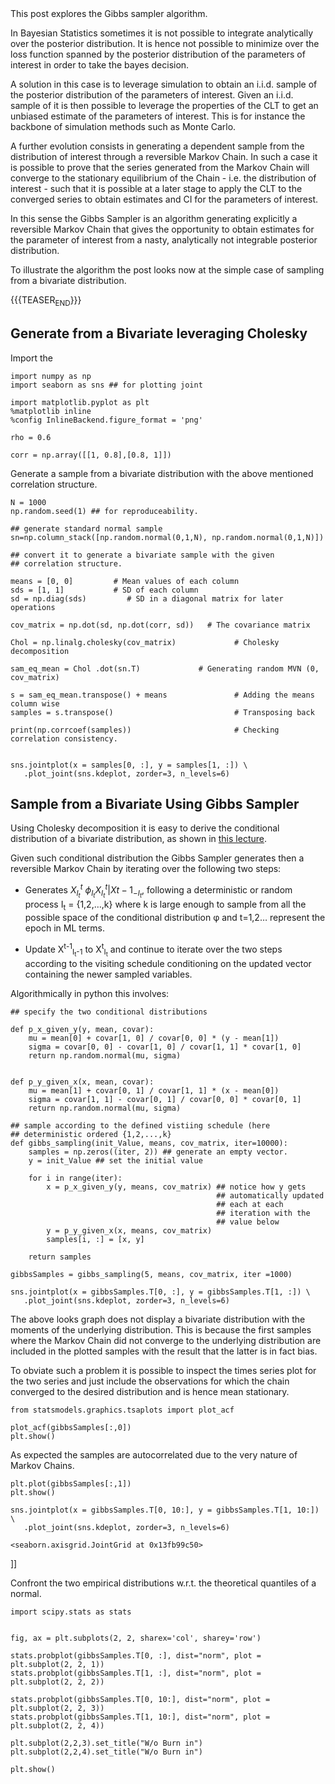 #+BEGIN_COMMENT
.. title: Gibbs Sampler
.. slug: Gibbs-Sampler
.. date: 2019-12-18 15:00:53 UTC+02:00
.. tags: Simulation
.. category: 
.. link: 
.. description: 
.. type: text
.. has_math: yes

#+END_COMMENT


#+BEGIN_HTML
<br>
<br>
#+END_HTML

This post explores the Gibbs sampler algorithm. 

In Bayesian Statistics sometimes it is not possible to integrate
analytically over the posterior distribution. It is hence not possible
to minimize over the loss function spanned by the posterior
distribution of the parameters of interest in order to take the bayes
decision.

A solution in this case is to leverage simulation to obtain an
i.i.d. sample of the posterior distribution of the parameters of
interest. Given an i.i.d. sample of it is then possible to leverage
the properties of the CLT to get an unbiased estimate of the
parameters of interest. This is for instance the backbone of
simulation methods such as Monte Carlo.

A further evolution consists in generating a dependent sample from the
distribution of interest through a reversible Markov Chain. In such a
case it is possible to prove that the series generated from the Markov
Chain will converge to the stationary equilibrium of the Chain -
i.e. the distribution of interest - such that it is possible at a
later stage to apply the CLT to the converged series to obtain
estimates and CI for the parameters of interest.

In this sense the Gibbs Sampler is an algorithm generating explicitly
a reversible Markov Chain that gives the opportunity to obtain
estimates for the parameter of interest from a nasty, analytically not
integrable posterior distribution.

To illustrate the algorithm the post looks now at the simple case of
sampling from a bivariate distribution.

{{{TEASER_END}}}

** Generate from a Bivariate leveraging Cholesky
:properties:
:header-args:ipython: :session kernel-72924.json :async t :exports both
:ORDERED:  t
:end:

Import the 

#+begin_src ipython :exports code
import numpy as np
import seaborn as sns ## for plotting joint

import matplotlib.pyplot as plt
%matplotlib inline 
%config InlineBackend.figure_format = 'png'
#+end_src

#+RESULTS:
: # Out[391]:

#+begin_src ipython :exports code
rho = 0.6

corr = np.array([[1, 0.8],[0.8, 1]])
#+end_src

#+RESULTS:
: # Out[143]:

Generate a sample from a bivariate distribution with the above
mentioned correlation structure.

#+begin_src ipython :results output
N = 1000
np.random.seed(1) ## for reproduceability. 

## generate standard normal sample
sn=np.column_stack([np.random.normal(0,1,N), np.random.normal(0,1,N)])

## convert it to generate a bivariate sample with the given
## correlation structure.

means = [0, 0]         # Mean values of each column
sds = [1, 1]           # SD of each column
sd = np.diag(sds)         # SD in a diagonal matrix for later operations

cov_matrix = np.dot(sd, np.dot(corr, sd))   # The covariance matrix

Chol = np.linalg.cholesky(cov_matrix)             # Cholesky decomposition

sam_eq_mean = Chol .dot(sn.T)             # Generating random MVN (0, cov_matrix)

s = sam_eq_mean.transpose() + means               # Adding the means column wise
samples = s.transpose()                           # Transposing back

print(np.corrcoef(samples))                       # Checking correlation consistency.

#+end_src

#+RESULTS:
: [[1.         0.79080652]
:  [0.79080652 1.        ]]

#+begin_src ipython :results file
sns.jointplot(x = samples[0, :], y = samples[1, :]) \
   .plot_joint(sns.kdeplot, zorder=3, n_levels=6)
#+end_src

#+RESULTS:
[[img-url:/images/obipy-resources/eTz0eo.png]]

** Sample from a Bivariate Using Gibbs Sampler
:properties:
:header-args:ipython: :session kernel-72924.json :async t :exports both
:ORDERED:  t
:end:

Using Cholesky decomposition it is easy to derive the conditional 
distribution of a bivariate distribution, as shown in [[https://www2.stat.duke.edu/courses/Spring12/sta104.1/Lectures/Lec22.pdf][this lecture]].

Given such conditional distribution the Gibbs Sampler generates then a
reversible Markov Chain by iterating over the following two steps:

- Generates $X^{t}_{I_t} ~ \phi_{I_t}{X^{t}_{I_t} | X{t-1}_{-I_t}}$,
  following a deterministic or random process I_t = {1,2,...,k} where
  k is large enough to sample from all the possible space of the
  conditional distribution \phi and t=1,2... represent the epoch in ML
  terms.

- Update X^{t-1}_{I_t-1} to X^{t}_{I_t} and continue to iterate over
  the two steps according to the visiting schedule conditioning on the
  updated vector containing the newer sampled variables.

Algorithmically in python this involves:

#+begin_src ipython :exports code
## specify the two conditional distributions

def p_x_given_y(y, mean, covar):
    mu = mean[0] + covar[1, 0] / covar[0, 0] * (y - mean[1])
    sigma = covar[0, 0] - covar[1, 0] / covar[1, 1] * covar[1, 0]
    return np.random.normal(mu, sigma)


def p_y_given_x(x, mean, covar):
    mu = mean[1] + covar[0, 1] / covar[1, 1] * (x - mean[0])
    sigma = covar[1, 1] - covar[0, 1] / covar[0, 0] * covar[0, 1]
    return np.random.normal(mu, sigma)

## sample according to the defined vistiing schedule (here
## deterministic ordered {1,2,...,k}
def gibbs_sampling(init_Value, means, cov_matrix, iter=10000):
    samples = np.zeros((iter, 2)) ## generate an empty vector.
    y = init_Value ## set the initial value

    for i in range(iter):
        x = p_x_given_y(y, means, cov_matrix) ## notice how y gets
                                              ## automatically updated
                                              ## each at each
                                              ## iteration with the
                                              ## value below
        y = p_y_given_x(x, means, cov_matrix)
        samples[i, :] = [x, y]

    return samples
#+end_src

#+RESULTS:
: # Out[448]:

#+begin_src ipython :exports code
gibbsSamples = gibbs_sampling(5, means, cov_matrix, iter =1000)
#+end_src

#+RESULTS:
: # Out[541]:

#+begin_src ipython :results file
sns.jointplot(x = gibbsSamples.T[0, :], y = gibbsSamples.T[1, :]) \
   .plot_joint(sns.kdeplot, zorder=3, n_levels=6)
#+end_src

#+RESULTS:
[[img-url:/images/obipy-resources/t4dF4t.png]]


The above looks graph does not display a bivariate distribution with
the moments of the underlying distribution. This is because the first
samples where the Markov Chain did not converge to the underlying
distribution are included in the plotted samples with the result that
the latter is in fact bias.

To obviate such a problem it is possible to inspect the times series
plot for the two series and just include the observations for which
the chain converged to the desired distribution and is hence mean
stationary.

#+begin_src ipython :exports code
from statsmodels.graphics.tsaplots import plot_acf
#+end_src

#+RESULTS:
: # Out[543]:

#+begin_src ipython :results file
plot_acf(gibbsSamples[:,0])
plt.show()
#+end_src

#+RESULTS:
[[file:# Out[572]:
[[img-url:/images/obipy-resources/3vlKhV.png]]]]


As expected the samples are autocorrelated due to the very nature of
Markov Chains.

#+begin_src ipython :results file
plt.plot(gibbsSamples[:,1])
plt.show()
#+end_src

#+RESULTS:
[[file:# Out[578]:
[[img-url:/images/obipy-resources/ijg19g.png]]]]

#+begin_src ipython :results file
sns.jointplot(x = gibbsSamples.T[0, 10:], y = gibbsSamples.T[1, 10:]) \
   .plot_joint(sns.kdeplot, zorder=3, n_levels=6)
#+end_src

#+RESULTS:
[[file:# Out[580]:
: <seaborn.axisgrid.JointGrid at 0x13fb99c50>
[[img-url:/images/obipy-resources/pU3V8t.png]]]]


Confront the two empirical distributions w.r.t. the theoretical
quantiles of a normal.

#+begin_src ipython :exports code
import scipy.stats as stats
#+end_src


#+RESULTS:
: # Out[656]:

#+begin_src ipython :results file

fig, ax = plt.subplots(2, 2, sharex='col', sharey='row')

stats.probplot(gibbsSamples.T[0, :], dist="norm", plot = plt.subplot(2, 2, 1))
stats.probplot(gibbsSamples.T[1, :], dist="norm", plot = plt.subplot(2, 2, 2))

stats.probplot(gibbsSamples.T[0, 10:], dist="norm", plot = plt.subplot(2, 2, 3))
stats.probplot(gibbsSamples.T[1, 10:], dist="norm", plot = plt.subplot(2, 2, 4))

plt.subplot(2,2,3).set_title("W/o Burn in")
plt.subplot(2,2,4).set_title("W/o Burn in")

plt.show()

#+end_src

#+RESULTS:
[[file:# Out[667]:
[[img-url:/images/obipy-resources/Du6NLL.png]]]]


